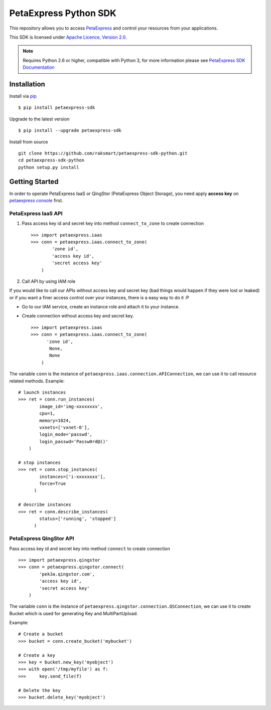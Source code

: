 =====================
PetaExpress Python SDK
=====================

This repository allows you to access `PetaExpress <https://www.petaexpress.com>`_
and control your resources from your applications.

This SDK is licensed under
`Apache Licence, Version 2.0 <http://www.apache.org/licenses/LICENSE-2.0.html>`_.

.. note::
  Requires Python 2.6 or higher, compatible with Python 3,
  for more information please see
  `PetaExpress SDK Documentation <https://docs.petaexpress.com/sdk/>`_


------------
Installation
------------

Install via `pip <http://www.pip-installer.org>`_ ::

    $ pip install petaexpress-sdk

Upgrade to the latest version ::

    $ pip install --upgrade petaexpress-sdk

Install from source ::

    git clone https://github.com/raksmart/petaexpress-sdk-python.git
    cd petaexpress-sdk-python
    python setup.py install


---------------
Getting Started
---------------

In order to operate PetaExpress IaaS or QingStor (PetaExpress Object Storage),
you need apply **access key** on `petaexpress console <https://console.petaexpress.com>`_ first.


PetaExpress IaaS API
'''''''''''''''''''
1. Pass access key id and secret key into method ``connect_to_zone`` to create connection ::

      >>> import petaexpress.iaas
      >>> conn = petaexpress.iaas.connect_to_zone(
              'zone id',
              'access key id',
              'secret access key'
          )


2. Call API by using IAM role

If you would like to call our APIs without access key and secret key (bad things would happen if they were lost or leaked)
or if you want a finer access control over your instances, there is a easy way to do it :P

- Go to our IAM service, create an instance role and attach it to your instance.
- Create connection without access key and secret key. ::

      >>> import petaexpress.iaas
      >>> conn = petaexpress.iaas.connect_to_zone(
            'zone id',
             None,
             None
          )


The variable ``conn`` is the instance of ``petaexpress.iaas.connection.APIConnection``,
we can use it to call resource related methods. Example::

  # launch instances
  >>> ret = conn.run_instances(
          image_id='img-xxxxxxxx',
          cpu=1,
          memory=1024,
          vxnets=['vxnet-0'],
          login_mode='passwd',
          login_passwd='Passw0rd@()'
      )

  # stop instances
  >>> ret = conn.stop_instances(
          instances=['i-xxxxxxxx'],
          force=True
        )

  # describe instances
  >>> ret = conn.describe_instances(
          status=['running', 'stopped']
        )

PetaExpress QingStor API
'''''''''''''''''''''''
Pass access key id and secret key into method ``connect`` to create connection ::

  >>> import petaexpress.qingstor
  >>> conn = petaexpress.qingstor.connect(
          'pek3a.qingstor.com',
          'access key id',
          'secret access key'
      )

The variable ``conn`` is the instance of ``petaexpress.qingstor.connection.QSConnection``,
we can use it to create Bucket which is used for generating Key and MultiPartUpload.

Example::

  # Create a bucket
  >>> bucket = conn.create_bucket('mybucket')

  # Create a key
  >>> key = bucket.new_key('myobject')
  >>> with open('/tmp/myfile') as f:
  >>>     key.send_file(f)

  # Delete the key
  >>> bucket.delete_key('myobject')

